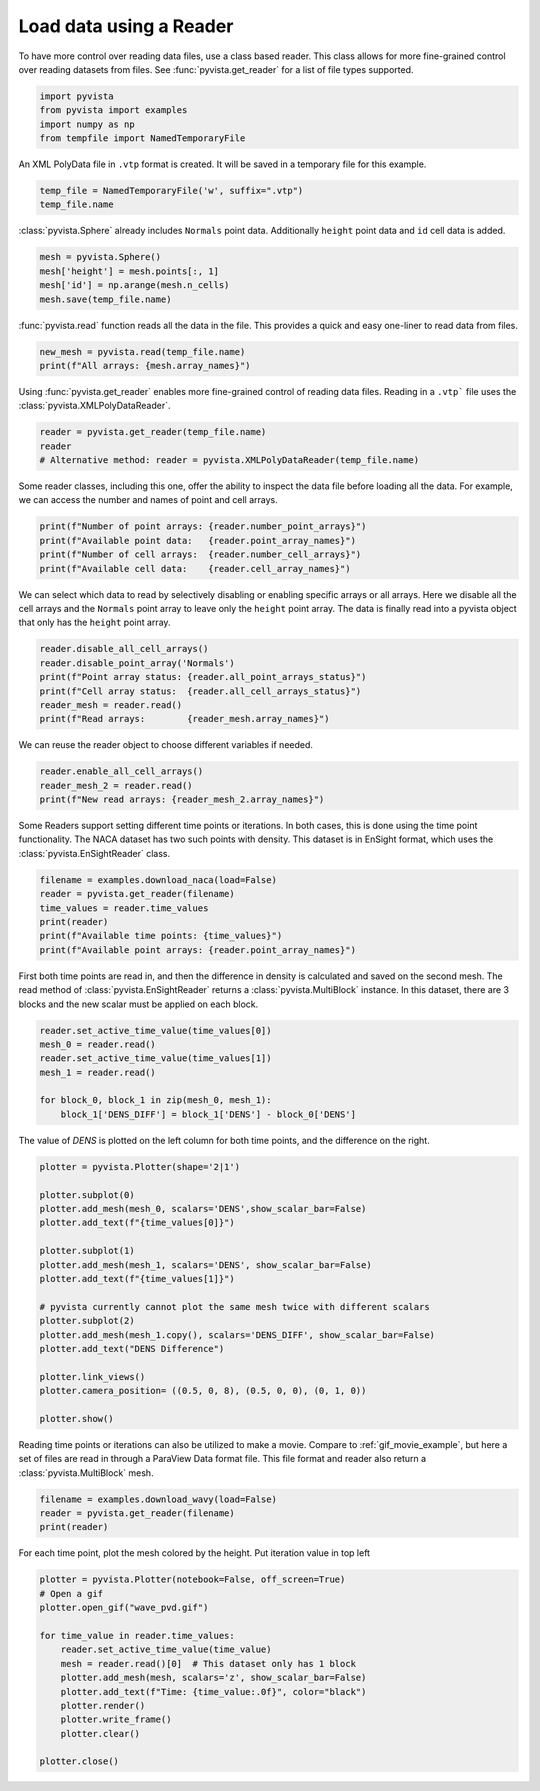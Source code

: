 
.. DO NOT EDIT.
.. THIS FILE WAS AUTOMATICALLY GENERATED BY SPHINX-GALLERY.
.. TO MAKE CHANGES, EDIT THE SOURCE PYTHON FILE:
.. "examples/00-load/reader.py"
.. LINE NUMBERS ARE GIVEN BELOW.

.. only:: html

    .. note::
        :class: sphx-glr-download-link-note

        Click :ref:`here <sphx_glr_download_examples_00-load_reader.py>`
        to download the full example code

.. rst-class:: sphx-glr-example-title

.. _sphx_glr_examples_00-load_reader.py:


.. _reader_example:

Load data using a Reader
~~~~~~~~~~~~~~~~~~~~~~~~

.. GENERATED FROM PYTHON SOURCE LINES 9-12

To have more control over reading data files, use a class based reader.
This class allows for more fine-grained control over reading datasets from
files.  See :func:`pyvista.get_reader` for a list of file types supported.

.. GENERATED FROM PYTHON SOURCE LINES 12-19

.. code-block:: default



    import pyvista
    from pyvista import examples
    import numpy as np
    from tempfile import NamedTemporaryFile








.. GENERATED FROM PYTHON SOURCE LINES 20-22

An XML PolyData file in ``.vtp`` format is created.  It will be saved in a
temporary file for this example.

.. GENERATED FROM PYTHON SOURCE LINES 22-26

.. code-block:: default


    temp_file = NamedTemporaryFile('w', suffix=".vtp")
    temp_file.name





.. rst-class:: sphx-glr-script-out

 Out:

 .. code-block:: none


    '/tmp/tmpv9ake4uj.vtp'



.. GENERATED FROM PYTHON SOURCE LINES 27-29

:class:`pyvista.Sphere` already includes ``Normals`` point data.  Additionally
``height`` point data and ``id`` cell data is added.

.. GENERATED FROM PYTHON SOURCE LINES 29-34

.. code-block:: default

    mesh = pyvista.Sphere()
    mesh['height'] = mesh.points[:, 1]
    mesh['id'] = np.arange(mesh.n_cells)
    mesh.save(temp_file.name)








.. GENERATED FROM PYTHON SOURCE LINES 35-37

:func:`pyvista.read` function reads all the data in the file. This provides
a quick and easy one-liner to read data from files.

.. GENERATED FROM PYTHON SOURCE LINES 37-41

.. code-block:: default


    new_mesh = pyvista.read(temp_file.name)
    print(f"All arrays: {mesh.array_names}")





.. rst-class:: sphx-glr-script-out

 Out:

 .. code-block:: none

    All arrays: ['height', 'Normals', 'id']




.. GENERATED FROM PYTHON SOURCE LINES 42-44

Using :func:`pyvista.get_reader` enables more fine-grained control of reading data
files. Reading in a ``.vtp``` file uses the :class:`pyvista.XMLPolyDataReader`.

.. GENERATED FROM PYTHON SOURCE LINES 44-49

.. code-block:: default


    reader = pyvista.get_reader(temp_file.name)
    reader
    # Alternative method: reader = pyvista.XMLPolyDataReader(temp_file.name)





.. rst-class:: sphx-glr-script-out

 Out:

 .. code-block:: none


    XMLPolyDataReader('/tmp/tmpv9ake4uj.vtp')



.. GENERATED FROM PYTHON SOURCE LINES 50-53

Some reader classes, including this one, offer the ability to inspect the
data file before loading all the data. For example, we can access the number
and names of point and cell arrays.

.. GENERATED FROM PYTHON SOURCE LINES 53-59

.. code-block:: default


    print(f"Number of point arrays: {reader.number_point_arrays}")
    print(f"Available point data:   {reader.point_array_names}")
    print(f"Number of cell arrays:  {reader.number_cell_arrays}")
    print(f"Available cell data:    {reader.cell_array_names}")





.. rst-class:: sphx-glr-script-out

 Out:

 .. code-block:: none

    Number of point arrays: 2
    Available point data:   ['Normals', 'height']
    Number of cell arrays:  1
    Available cell data:    ['id']




.. GENERATED FROM PYTHON SOURCE LINES 60-64

We can select which data to read by selectively disabling or enabling
specific arrays or all arrays.  Here we disable all the cell arrays and
the ``Normals`` point array to leave only the ``height`` point array.  The data
is finally read into a pyvista object that only has the ``height`` point array.

.. GENERATED FROM PYTHON SOURCE LINES 64-72

.. code-block:: default


    reader.disable_all_cell_arrays()
    reader.disable_point_array('Normals')
    print(f"Point array status: {reader.all_point_arrays_status}")
    print(f"Cell array status:  {reader.all_cell_arrays_status}")
    reader_mesh = reader.read()
    print(f"Read arrays:        {reader_mesh.array_names}")





.. rst-class:: sphx-glr-script-out

 Out:

 .. code-block:: none

    Point array status: {'Normals': False, 'height': True}
    Cell array status:  {'id': False}
    Read arrays:        ['height']




.. GENERATED FROM PYTHON SOURCE LINES 73-74

We can reuse the reader object to choose different variables if needed.

.. GENERATED FROM PYTHON SOURCE LINES 74-79

.. code-block:: default


    reader.enable_all_cell_arrays()
    reader_mesh_2 = reader.read()
    print(f"New read arrays: {reader_mesh_2.array_names}")





.. rst-class:: sphx-glr-script-out

 Out:

 .. code-block:: none

    New read arrays: ['height', 'id']




.. GENERATED FROM PYTHON SOURCE LINES 80-84

Some Readers support setting different time points or iterations. In both
cases, this is done using the time point functionality. The NACA
dataset has two such points with density.  This dataset is in EnSight format,
which uses the :class:`pyvista.EnSightReader` class.

.. GENERATED FROM PYTHON SOURCE LINES 84-92

.. code-block:: default


    filename = examples.download_naca(load=False)
    reader = pyvista.get_reader(filename)
    time_values = reader.time_values
    print(reader)
    print(f"Available time points: {time_values}")
    print(f"Available point arrays: {reader.point_array_names}")





.. rst-class:: sphx-glr-script-out

 Out:

 .. code-block:: none

    EnSightReader('/home/runner/.local/share/pyvista/examples/naca.bin.case')
    Available time points: [1.0, 3.0]
    Available point arrays: ['DENS']




.. GENERATED FROM PYTHON SOURCE LINES 93-98

First both time points are read in, and then the difference in density is
calculated and saved on the second mesh.  The read method of
:class:`pyvista.EnSightReader` returns a :class:`pyvista.MultiBlock` instance.
In this dataset, there are 3 blocks and the new scalar must be applied on each
block.

.. GENERATED FROM PYTHON SOURCE LINES 98-107

.. code-block:: default


    reader.set_active_time_value(time_values[0])
    mesh_0 = reader.read()
    reader.set_active_time_value(time_values[1])
    mesh_1 = reader.read()

    for block_0, block_1 in zip(mesh_0, mesh_1):
        block_1['DENS_DIFF'] = block_1['DENS'] - block_0['DENS']








.. GENERATED FROM PYTHON SOURCE LINES 108-110

The value of `DENS` is plotted on the left column for both time points, and
the difference on the right.

.. GENERATED FROM PYTHON SOURCE LINES 110-131

.. code-block:: default


    plotter = pyvista.Plotter(shape='2|1')

    plotter.subplot(0)
    plotter.add_mesh(mesh_0, scalars='DENS',show_scalar_bar=False)
    plotter.add_text(f"{time_values[0]}")

    plotter.subplot(1)
    plotter.add_mesh(mesh_1, scalars='DENS', show_scalar_bar=False)
    plotter.add_text(f"{time_values[1]}")

    # pyvista currently cannot plot the same mesh twice with different scalars
    plotter.subplot(2)
    plotter.add_mesh(mesh_1.copy(), scalars='DENS_DIFF', show_scalar_bar=False)
    plotter.add_text("DENS Difference")

    plotter.link_views()
    plotter.camera_position= ((0.5, 0, 8), (0.5, 0, 0), (0, 1, 0))

    plotter.show()




.. image-sg:: /examples/00-load/images/sphx_glr_reader_001.png
   :alt: reader
   :srcset: /examples/00-load/images/sphx_glr_reader_001.png
   :class: sphx-glr-single-img





.. GENERATED FROM PYTHON SOURCE LINES 132-136

Reading time points or iterations can also be utilized to make a movie.
Compare to :ref:`gif_movie_example`, but here a set of files are read in
through a ParaView Data format file. This file format and reader also return a
:class:`pyvista.MultiBlock` mesh.

.. GENERATED FROM PYTHON SOURCE LINES 136-141

.. code-block:: default


    filename = examples.download_wavy(load=False)
    reader = pyvista.get_reader(filename)
    print(reader)





.. rst-class:: sphx-glr-script-out

 Out:

 .. code-block:: none

    PVDReader('/home/runner/.local/share/pyvista/examples/wavy/wavy.pvd')




.. GENERATED FROM PYTHON SOURCE LINES 142-145

For each time point, plot the mesh colored by the height.
Put iteration value in top left


.. GENERATED FROM PYTHON SOURCE LINES 145-160

.. code-block:: default


    plotter = pyvista.Plotter(notebook=False, off_screen=True)
    # Open a gif
    plotter.open_gif("wave_pvd.gif")

    for time_value in reader.time_values:
        reader.set_active_time_value(time_value)
        mesh = reader.read()[0]  # This dataset only has 1 block
        plotter.add_mesh(mesh, scalars='z', show_scalar_bar=False)
        plotter.add_text(f"Time: {time_value:.0f}", color="black")
        plotter.render()
        plotter.write_frame()
        plotter.clear()

    plotter.close()



.. image-sg:: /examples/00-load/images/sphx_glr_reader_002.png
   :alt: reader
   :srcset: /examples/00-load/images/sphx_glr_reader_002.png
   :class: sphx-glr-single-img






.. rst-class:: sphx-glr-timing

   **Total running time of the script:** ( 0 minutes  10.841 seconds)


.. _sphx_glr_download_examples_00-load_reader.py:


.. only :: html

 .. container:: sphx-glr-footer
    :class: sphx-glr-footer-example



  .. container:: sphx-glr-download sphx-glr-download-python

     :download:`Download Python source code: reader.py <reader.py>`



  .. container:: sphx-glr-download sphx-glr-download-jupyter

     :download:`Download Jupyter notebook: reader.ipynb <reader.ipynb>`


.. only:: html

 .. rst-class:: sphx-glr-signature

    `Gallery generated by Sphinx-Gallery <https://sphinx-gallery.github.io>`_
